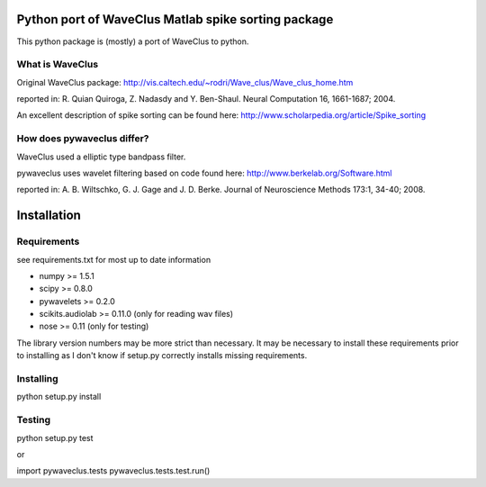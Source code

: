 ======
Python port of WaveClus Matlab spike sorting package
======

This python package is (mostly) a port of WaveClus to python.

What is WaveClus
------

Original WaveClus package:
http://vis.caltech.edu/~rodri/Wave_clus/Wave_clus_home.htm

reported in:
R. Quian Quiroga, Z. Nadasdy and Y. Ben-Shaul. Neural Computation 16, 1661-1687; 2004.

An excellent description of spike sorting can be found here:
http://www.scholarpedia.org/article/Spike_sorting

How does pywaveclus differ?
------

WaveClus used a elliptic type bandpass filter.

pywaveclus uses wavelet filtering based on code found here:
http://www.berkelab.org/Software.html

reported in:
A. B. Wiltschko, G. J. Gage and J. D. Berke. Journal of Neuroscience Methods 173:1, 34-40; 2008.

======
Installation
======

Requirements
-----
see requirements.txt for most up to date information

- numpy >= 1.5.1
- scipy >= 0.8.0
- pywavelets >= 0.2.0
- scikits.audiolab >= 0.11.0 (only for reading wav files)
- nose >= 0.11 (only for testing)

The library version numbers may be more strict than necessary.
It may be necessary to install these requirements prior to installing as I don't know if setup.py correctly installs missing requirements.

Installing
-----
python setup.py install

Testing
-----
python setup.py test

or

import pywaveclus.tests
pywaveclus.tests.test.run()
